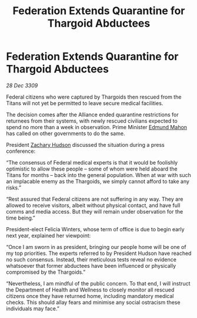 :PROPERTIES:
:ID:       85124c09-17dc-4328-963d-0886a6d01f78
:END:
#+title: Federation Extends Quarantine for Thargoid Abductees
#+filetags: :Thargoid:Alliance:galnet:

* Federation Extends Quarantine for Thargoid Abductees

/28 Dec 3309/

Federal citizens who were captured by Thargoids then rescued from the Titans will not yet be permitted to leave secure medical facilities. 

The decision comes after the Alliance ended quarantine restrictions for returnees from their systems, with newly rescued civilians expected to spend no more than a week in observation. Prime Minister [[id:da80c263-3c2d-43dd-ab3f-1fbf40490f74][Edmund Mahon]] has called on other governments to do the same. 

President [[id:02322be1-fc02-4d8b-acf6-9a9681e3fb15][Zachary Hudson]] discussed the situation during a press conference: 

“The consensus of Federal medical experts is that it would be foolishly optimistic to allow these people – some of whom were held aboard the Titans for months – back into the general population. When at war with such an implacable enemy as the Thargoids, we simply cannot afford to take any risks.” 

“Rest assured that Federal citizens are not suffering in any way. They are allowed to receive visitors, albeit without physical contact, and have full comms and media access. But they will remain under observation for the time being.” 

President-elect Felicia Winters, whose term of office is due to begin early next year, explained her viewpoint: 

“Once I am sworn in as president, bringing our people home will be one of my top priorities. The experts referred to by President Hudson have reached no such consensus. Instead, their meticulous tests reveal no evidence whatsoever that former abductees have been influenced or physically compromised by the Thargoids.” 

“Nevertheless, I am mindful of the public concern. To that end, I will instruct the Department of Health and Wellness to closely monitor all rescued citizens once they have returned home, including mandatory medical checks. This should allay fears and minimise any social ostracism these individuals may face.”
